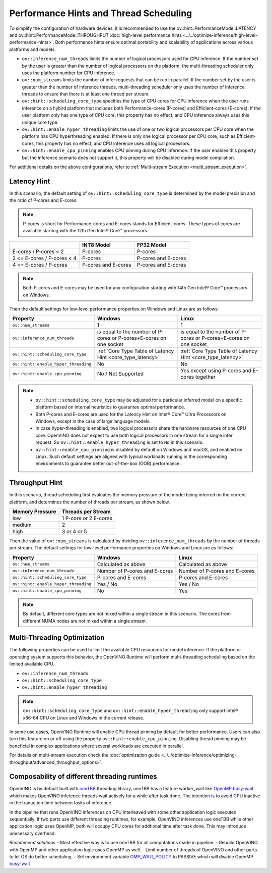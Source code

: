 Performance Hints and Thread Scheduling
========================================

.. meta::
   :description: Thread Scheduling of the CPU plugin in OpenVINO™ Runtime
                 detects CPU architecture and sets low-level properties based
                 on performance hints automatically.

To simplify the configuration of hardware devices, it is recommended to use the
ov::hint::PerformanceMode::LATENCY and ov::hint::PerformanceMode::THROUGHPUT
:doc:`high-level performance hints <../../optimize-inference/high-level-performance-hints>`. Both performance hints ensure optimal portability
and scalability of applications across various platforms and models.

- ``ov::inference_num_threads`` limits the number of logical processors used for CPU inference.
  If the number set by the user is greater than the number of logical processors on the platform,
  the multi-threading scheduler only uses the platform number for CPU inference.
- ``ov::num_streams`` limits the number of infer requests that can be run in parallel.
  If the number set by the user is greater than the number of inference threads, multi-threading
  scheduler only uses the number of inference threads to ensure that there is at least
  one thread per stream.
- ``ov::hint::scheduling_core_type`` specifies the type of CPU cores for CPU inference when
  the user runs inference on a hybird platform that includes both Performance-cores (P-cores)
  and Efficient-cores (E-cores). If the user platform only has one type of CPU core, this
  property has no effect, and CPU inference always uses this unique core type.
- ``ov::hint::enable_hyper_threading`` limits the use of one or two logical processors per CPU
  core when the platform has CPU hyperthreading enabled.
  If there is only one logical processor per CPU core, such as Efficient-cores, this
  property has no effect, and CPU inference uses all logical processors.
- ``ov::hint::enable_cpu_pinning`` enables CPU pinning during CPU inference.
  If the user enables this property but the inference scenario does not support it, this
  property will be disabled during model compilation.

For additional details on the above configurations, refer to
:ref:`Multi-stream Execution <multi_stream_execution>`.

Latency Hint
#####################

In this scenario, the default setting of ``ov::hint::scheduling_core_type`` is determined by
the model precision and the ratio of P-cores and E-cores.

.. note::

    P-cores is short for Performance-cores and E-cores stands for Efficient-cores. These
    types of cores are available starting with the 12th Gen Intel® Core™ processors.

.. _core_type_latency:

+----------------------------+---------------------+---------------------+
|                            | INT8 Model          | FP32 Model          |
+============================+=====================+=====================+
| E-cores / P-cores < 2      | P-cores             | P-cores             |
+----------------------------+---------------------+---------------------+
| 2 <= E-cores / P-cores < 4 | P-cores             | P-cores and E-cores |
+----------------------------+---------------------+---------------------+
| 4 <= E-cores / P-cores     | P-cores and E-cores | P-cores and E-cores |
+----------------------------+---------------------+---------------------+

.. note::

   Both P-cores and E-cores may be used for any configuration starting with 14th Gen Intel®
   Core™ processors on Windows.

Then the default settings for low-level performance properties on Windows and Linux are as follows:

+--------------------------------------+------------------------------------------------------------------------+--------------------------------------------------------------------+
| Property                             | Windows                                                                | Linux                                                              |
+======================================+========================================================================+====================================================================+
| ``ov::num_streams``                  | 1                                                                      | 1                                                                  |
+--------------------------------------+------------------------------------------------------------------------+--------------------------------------------------------------------+
| ``ov::inference_num_threads``        | is equal to the number of P-cores or P-cores+E-cores on one socket     | is equal to the number of P-cores or P-cores+E-cores on one socket |
+--------------------------------------+------------------------------------------------------------------------+--------------------------------------------------------------------+
| ``ov::hint::scheduling_core_type``   | :ref:`Core Type Table of Latency Hint <core_type_latency>`             | :ref:`Core Type Table of Latency Hint <core_type_latency>`         |
+--------------------------------------+------------------------------------------------------------------------+--------------------------------------------------------------------+
| ``ov::hint::enable_hyper_threading`` | No                                                                     | No                                                                 |
+--------------------------------------+------------------------------------------------------------------------+--------------------------------------------------------------------+
| ``ov::hint::enable_cpu_pinning``     | No / Not Supported                                                     | Yes except using P-cores and E-cores together                      |
+--------------------------------------+------------------------------------------------------------------------+--------------------------------------------------------------------+

.. note::

    - ``ov::hint::scheduling_core_type`` may be adjusted for a particular inferred model on a
      specific platform based on internal heuristics to guarantee optimal performance.
    - Both P-cores and E-cores are used for the Latency Hint on Intel® Core™ Ultra Processors
      on Windows, except in the case of large language models.
    - In case hyper-threading is enabled, two logical processors share the hardware resources
      of one CPU core. OpenVINO does not expect to use both logical processors in one stream
      for a single infer request. So ``ov::hint::enable_hyper_threading`` is set to
      ``No`` in this scenario.
    - ``ov::hint::enable_cpu_pinning`` is disabled by default on Windows and macOS, and
      enabled on Linux. Such default settings are aligned with typical workloads running
      in the corresponding environments to guarantee better out-of-the-box (OOB) performance.

Throughput Hint
#####################

In this scenario, thread scheduling first evaluates the memory pressure of the model being
inferred on the current platform, and determines the number of threads per stream, as shown below.

+-----------------+-----------------------+
| Memory Pressure | Threads per Stream    |
+=================+=======================+
| low             | 1 P-core or 2 E-cores |
+-----------------+-----------------------+
| medium          | 2                     |
+-----------------+-----------------------+
| high            | 3 or 4 or 5           |
+-----------------+-----------------------+

Then the value of ``ov::num_streams`` is calculated by dividing ``ov::inference_num_threads``
by the number of threads per stream. The default settings for low-level performance
properties on Windows and Linux are as follows:

+--------------------------------------+-------------------------------+-------------------------------+
| Property                             | Windows                       | Linux                         |
+======================================+===============================+===============================+
| ``ov::num_streams``                  | Calculated as above           | Calculated as above           |
+--------------------------------------+-------------------------------+-------------------------------+
| ``ov::inference_num_threads``        | Number of P-cores and E-cores | Number of P-cores and E-cores |
+--------------------------------------+-------------------------------+-------------------------------+
| ``ov::hint::scheduling_core_type``   | P-cores and E-cores           | P-cores and E-cores           |
+--------------------------------------+-------------------------------+-------------------------------+
| ``ov::hint::enable_hyper_threading`` | Yes / No                      | Yes / No                      |
+--------------------------------------+-------------------------------+-------------------------------+
| ``ov::hint::enable_cpu_pinning``     | No                            | Yes                           |
+--------------------------------------+-------------------------------+-------------------------------+

.. note::

   By default, different core types are not mixed within a single stream in this scenario.
   The cores from different NUMA nodes are not mixed within a single stream.

Multi-Threading Optimization
############################

The following properties can be used to limit the available CPU resources for model inference.
If the platform or operating system supports this behavior, the OpenVINO Runtime will
perform multi-threading scheduling based on the limited available CPU.

- ``ov::inference_num_threads``
- ``ov::hint::scheduling_core_type``
- ``ov::hint::enable_hyper_threading``

.. tab-set::

   .. tab-item:: Python
      :sync: py

      .. doxygensnippet:: docs/articles_en/assets/snippets/multi_threading.py
         :language: python
         :fragment: [ov:intel_cpu:multi_threading:part0]

   .. tab-item:: C++
      :sync: cpp

      .. doxygensnippet:: docs/articles_en/assets/snippets/multi_threading.cpp
         :language: cpp
         :fragment: [ov:intel_cpu:multi_threading:part0]


.. note::

   ``ov::hint::scheduling_core_type`` and ``ov::hint::enable_hyper_threading`` only support
   Intel® x86-64 CPU on Linux and Windows in the current release.

In some use cases, OpenVINO Runtime will enable CPU thread pinning by default for better performance.
Users can also turn this feature on or off using the property ``ov::hint::enable_cpu_pinning``.
Disabling thread pinning may be beneficial in complex applications where several workloads
are executed in parallel.

.. tab-set::

   .. tab-item:: Python
      :sync: py

      .. doxygensnippet:: docs/articles_en/assets/snippets/multi_threading.py
         :language: python
         :fragment: [ov:intel_cpu:multi_threading:part1]

   .. tab-item:: C++
      :sync: cpp

      .. doxygensnippet:: docs/articles_en/assets/snippets/multi_threading.cpp
         :language: cpp
         :fragment: [ov:intel_cpu:multi_threading:part1]


For details on multi-stream execution check the
:doc:`optimization guide <../../optimize-inference/optimizing-throughput/advanced_throughput_options>`.

.. _Composability_of_different_threading_runtimes:

Composability of different threading runtimes
#############################################

OpenVINO is by default built with `oneTBB <https://github.com/oneapi-src/oneTBB/>`__ threading library,
oneTBB has a feature worker_wait like `OpenMP <https://www.openmp.org/>`__ `busy-wait <https://gcc.gnu.org/onlinedocs/libgomp/GOMP_005fSPINCOUNT.html>`__ which makes OpenVINO inference
threads wait actively for a while after task done. The intention is to avoid CPU inactive in the
tranaction time between tasks of inference. 

In the pipeline that runs OpenVINO inferences on CPU interleaved with some other application logic executed
sequentially. If two parts use different threading runtimes, for example, OpenVINO inferences use oneTBB
while other application logic uses OpenMP, both will occupy CPU cores for addtional time after task done.
This may introduce unecessary overhead. 

*Recommend solutions*
- Most effective way is to use oneTBB for all computations made in pipeline.
- Rebuild OpenVINO with OpenMP and other application logic uses OpenMP as well.
- Limit number of threads of OpenVINO and other parts to let OS do better scheduling.
- Set environment variable `OMP_WAIT_POLICY <https://gcc.gnu.org/onlinedocs/libgomp/OMP_005fWAIT_005fPOLICY.html>`__ to PASSIVE which will disable OpenMP `busy-wait <https://gcc.gnu.org/onlinedocs/libgomp/GOMP_005fSPINCOUNT.html>`__
